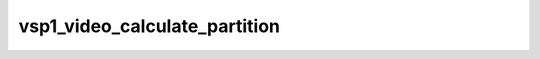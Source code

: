 .. -*- coding: utf-8; mode: rst -*-
.. src-file: drivers/media/platform/vsp1/vsp1_video.c

.. _`vsp1_video_calculate_partition`:

vsp1_video_calculate_partition
==============================

.. c:function:: void vsp1_video_calculate_partition(struct vsp1_pipeline *pipe, struct vsp1_partition *partition, unsigned int div_size, unsigned int index)

    Calculate the active partition output window

    :param struct vsp1_pipeline \*pipe:
        the pipeline

    :param struct vsp1_partition \*partition:
        partition that will hold the calculated values

    :param unsigned int div_size:
        pre-determined maximum partition division size

    :param unsigned int index:
        partition index

.. This file was automatic generated / don't edit.


